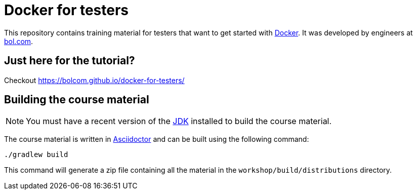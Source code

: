 = Docker for testers

This repository contains training material for testers that want to get started with http://www.docker.com[Docker]. It was developed by engineers at http://www.bol.com[bol.com].

== Just here for the tutorial?
Checkout https://bolcom.github.io/docker-for-testers/

== Building the course material
NOTE: You must have a recent version of the http://www.oracle.com/technetwork/java/javase/downloads/index.html[JDK] installed to build the course material.

The course material is written in http://asciidoctor.org/[Asciidoctor] and can be built using the following command:

 ./gradlew build

This command will generate a zip file containing all the material in the `workshop/build/distributions` directory.